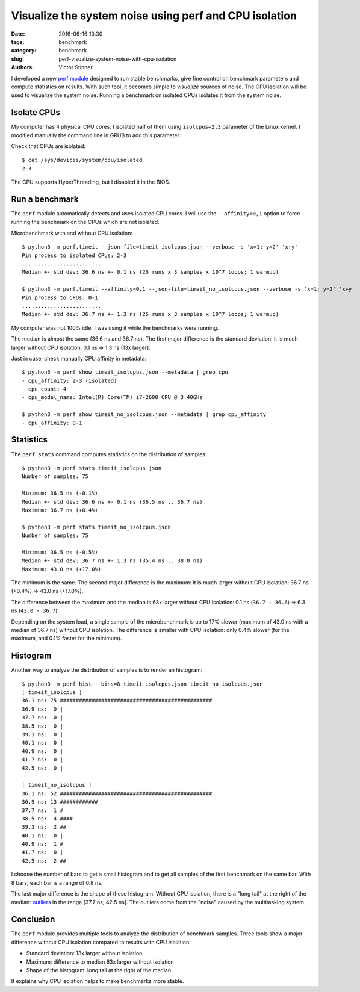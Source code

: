 +++++++++++++++++++++++++++++++++++++++++++++++++++++++
Visualize the system noise using perf and CPU isolation
+++++++++++++++++++++++++++++++++++++++++++++++++++++++

:date: 2016-06-16 13:30
:tags: benchmark
:category: benchmark
:slug: perf-visualize-system-noise-with-cpu-isolation
:authors: Victor Stinner

I developed a new `perf module <http://perf.readthedocs.io/>`_ designed to run
stable benchmarks, give fine control on benchmark parameters and compute
statistics on results. With such tool, it becomes simple to *visualize*
sources of noise. The CPU isolation will be used to visualize the system noise.
Running a benchmark on isolated CPUs isolates it from the system noise.


Isolate CPUs
============

My computer has 4 physical CPU cores. I isolated half of them using
``isolcpus=2,3`` parameter of the Linux kernel. I modified manually the command
line in GRUB to add this parameter.

Check that CPUs are isolated::

    $ cat /sys/devices/system/cpu/isolated
    2-3

The CPU supports HyperThreading, but I disabled it in the BIOS.


Run a benchmark
===============

The ``perf`` module automatically detects and uses isolated CPU cores. I will
use the ``--affinity=0,1`` option to force running the benchmark on the CPUs
which are not isolated.

Microbenchmark with and without CPU isolation::

    $ python3 -m perf.timeit --json-file=timeit_isolcpus.json --verbose -s 'x=1; y=2' 'x+y'
    Pin process to isolated CPUs: 2-3
    .........................
    Median +- std dev: 36.6 ns +- 0.1 ns (25 runs x 3 samples x 10^7 loops; 1 warmup)

    $ python3 -m perf.timeit --affinity=0,1 --json-file=timeit_no_isolcpus.json --verbose -s 'x=1; y=2' 'x+y'
    Pin process to CPUs: 0-1
    .........................
    Median +- std dev: 36.7 ns +- 1.3 ns (25 runs x 3 samples x 10^7 loops; 1 warmup)

My computer was not 100% idle, I was using it while the benchmarks were
running.

The median is almost the same (36.6 ns and 36.7 ns). The first major difference
is the standard deviation: it is much larger without CPU isolation: 0.1 ns =>
1.3 ns (13x larger).

Just in case, check manually CPU affinity in metadata::

    $ python3 -m perf show timeit_isolcpus.json --metadata | grep cpu
    - cpu_affinity: 2-3 (isolated)
    - cpu_count: 4
    - cpu_model_name: Intel(R) Core(TM) i7-2600 CPU @ 3.40GHz

    $ python3 -m perf show timeit_no_isolcpus.json --metadata | grep cpu_affinity
    - cpu_affinity: 0-1


Statistics
==========

The ``perf stats`` command computes statistics on the distribution of samples::

    $ python3 -m perf stats timeit_isolcpus.json
    Number of samples: 75

    Minimum: 36.5 ns (-0.1%)
    Median +- std dev: 36.6 ns +- 0.1 ns (36.5 ns .. 36.7 ns)
    Maximum: 36.7 ns (+0.4%)

    $ python3 -m perf stats timeit_no_isolcpus.json
    Number of samples: 75

    Minimum: 36.5 ns (-0.5%)
    Median +- std dev: 36.7 ns +- 1.3 ns (35.4 ns .. 38.0 ns)
    Maximum: 43.0 ns (+17.0%)

The minimum is the same. The second major difference is the maximum: it is much
larger without CPU isolation: 36.7 ns (+0.4%) => 43.0 ns (+17.0%).

The difference between the maximum and the median is 63x larger without CPU
isolation: 0.1 ns (``36.7 - 36.6``) => 6.3 ns (``43.0 - 36.7``).

Depending on the system load, a single sample of the microbenchmark is up to
17% slower (maximum of 43.0 ns with a median of 36.7 ns) without CPU isolation.
The difference is smaller with CPU isolation: only 0.4% slower (for the
maximum, and 0.1% faster for the minimum).


Histogram
=========

Another way to analyze the distribution of samples is to render an histogram::

    $ python3 -m perf hist --bins=8 timeit_isolcpus.json timeit_no_isolcpus.json
    [ timeit_isolcpus ]
    36.1 ns: 75 ################################################
    36.9 ns:  0 |
    37.7 ns:  0 |
    38.5 ns:  0 |
    39.3 ns:  0 |
    40.1 ns:  0 |
    40.9 ns:  0 |
    41.7 ns:  0 |
    42.5 ns:  0 |

    [ timeit_no_isolcpus ]
    36.1 ns: 52 ################################################
    36.9 ns: 13 ############
    37.7 ns:  1 #
    38.5 ns:  4 ####
    39.3 ns:  2 ##
    40.1 ns:  0 |
    40.9 ns:  1 #
    41.7 ns:  0 |
    42.5 ns:  2 ##

I choose the number of bars to get a small histogram and to get all samples of
the first benchmark on the same bar. With 8 bars, each bar is a range of 0.8
ns.

The last major difference is the shape of these histogram. Without CPU
isolation, there is a "long tail" at the right of the median: `outliers
<https://en.wikipedia.org/wiki/Outlier>`_ in the range [37.7 ns; 42.5 ns].
The outliers come from the "noise" caused by the multitasking system.


Conclusion
==========

The ``perf`` module provides multiple tools to analyze the distribution of
benchmark samples. Three tools show a major difference without CPU isolation
compared to results with CPU isolation:

* Standard deviation: 13x larger without isolation
* Maximum: difference to median 63x larger without isolation
* Shape of the histogram: long tail at the right of the median

It explains why CPU isolation helps to make benchmarks more stable.
